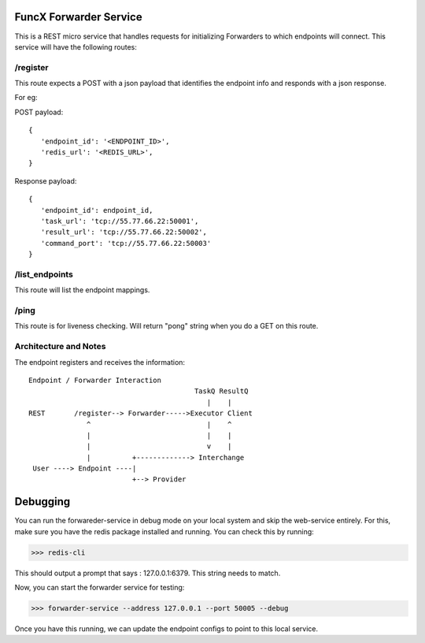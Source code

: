 FuncX Forwarder Service
=======================


This is a REST micro service that handles requests for initializing Forwarders to which endpoints will connect.
This service will have the following routes:

/register
---------

This route expects a POST with a json payload that identifies the endpoint info and responds with a
json response.

For eg:

POST payload::

  {
     'endpoint_id': '<ENDPOINT_ID>',
     'redis_url': '<REDIS_URL>',
  }


Response payload::

  {
     'endpoint_id': endpoint_id,
     'task_url': 'tcp://55.77.66.22:50001',
     'result_url': 'tcp://55.77.66.22:50002',
     'command_port': 'tcp://55.77.66.22:50003'
  }

/list_endpoints
---------------

This route will list the endpoint mappings.


/ping
-----

This route is for liveness checking. Will return "pong" string when you do a GET on this route.





Architecture and Notes
----------------------

The endpoint registers and receives the information::

  Endpoint / Forwarder Interaction
                                          TaskQ ResultQ
                                             |    |
  REST       /register--> Forwarder----->Executor Client
                ^                            |    ^
                |                            |    |
                |                            v    |
                |          +-------------> Interchange
   User ----> Endpoint ----|
                           +--> Provider



Debugging
=========

You can run the forwareder-service in debug mode on your local system and skip the web-service entirely.
For this, make sure you have the redis package installed and running. You can check this by running:

>>> redis-cli

This should output a prompt that says : 127.0.0.1:6379. This string needs to match.

Now, you can start the forwarder service for testing:

>>> forwarder-service --address 127.0.0.1 --port 50005 --debug

Once you have this running, we can update the endpoint configs to point to this local service.
